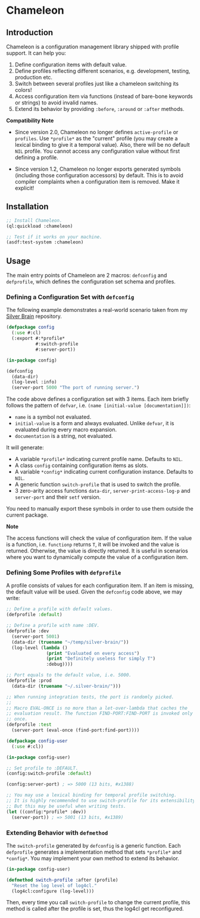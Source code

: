 * Chameleon

** Introduction

Chameleon is a configuration management library shipped with profile support. It can help you:

1. Define configuration items with default value.
2. Define profiles reflecting different scenarios, e.g. development, testing, production etc.
3. Switch between several profiles just like a chameleon switching its colors!
4. Access configuration item via functions (instead of bare-bone keywords or strings) to avoid invalid names.
5. Extend its behavior by providing ~:before~, ~:around~ or ~:after~ methods.

*Compatibility Note*

- Since version 2.0, Chameleon no longer defines ~active-profile~ or ~profiles~. Use ~*profile*~ as the "current" profile (you may create a lexical binding to give it a temporal value). Also, there will be no default ~NIL~ profile. You cannot access any configuration value without first defining a profile.

- Since version 1.2, Chameleon no longer exports generated symbols (including those configuration accessors) by default. This is to avoid compiler complaints when a configuration item is removed. Make it explicit!

** Installation

#+BEGIN_SRC lisp
  ;; Install Chameleon.
  (ql:quickload :chameleon)
  
  ;; Test if it works on your machine.
  (asdf:test-system :chameleon)
#+END_SRC

** Usage

The main entry points of Chameleon are 2 macros: ~defconfig~ and ~defprofile~, which defines the configuration set schema and profiles.

*** Defining a Configuration Set with ~defconfig~

The following example demonstrates a real-world scenario taken from my [[https://github.com/sheepduke/silver-brain][Silver Brain]] repository.

#+BEGIN_SRC lisp
  (defpackage config
    (:use #:cl)
    (:export #:*profile*
             #:switch-profile
             #:server-port))
  
  (in-package config)
  
  (defconfig
    (data-dir)
    (log-level :info)
    (server-port 5000 "The port of running server.")
  #+END_SRC

The code above defines a configuration set with 3 items. Each item briefly follows the pattern of ~defvar~, i.e. ~(name [initial-value [documentation]])~:

- ~name~ is a symbol not evaluated.
- ~initial-value~ is a form and always evaluated. Unlike ~defvar~, it is evaluated during every macro expansion.
- ~documentation~ is a string, not evaluated.

It will generate:

- A variable ~*profile*~ indicating current profile name. Defaults to ~NIL~.
- A class ~config~ containing configuration items as slots.
- A variable ~*config*~ indicating current configuration instance. Defaults to ~NIL~.
- A generic function ~switch-profile~ that is used to switch the profile.
- 3 zero-arity access functions ~data-dir~, ~server-print-access-log-p~ and ~server-port~ and their ~setf~ version.

You need to manually export these symbols in order to use them outside the current package.

**Note**

The access functions will check the value of configuration item. If the value is a function, i.e. ~functionp~ returns ~T~, it will be invoked and the value is returned. Otherwise, the value is directly returned. It is useful in scenarios where you want to dynamically compute the value of a configuration item.

*** Defining Some Profiles with ~defprofile~

A profile consists of values for each configuration item. If an item is missing, the default value will be used. Given the ~defconfig~ code above, we may write:

#+BEGIN_SRC lisp
  ;; Define a profile with default values.
  (defprofile :default)
  
  ;; Define a profile with name :DEV.
  (defprofile :dev
    (server-port 5001)
    (data-dir (truename "~/temp/silver-brain/"))
    (log-level (lambda ()
                 (print "Evaluated on every access")
                 (print "Definitely useless for simply T")
                 :debug))))
  
  ;; Port equals to the default value, i.e. 5000.
  (defprofile :prod
    (data-dir (truename "~/.silver-brain/")))
  
  ;; When running integration tests, the port is randomly picked.
  ;; 
  ;; Macro EVAL-ONCE is no more than a let-over-lambda that caches the
  ;; evaluation result. The function FIND-PORT:FIND-PORT is invoked only
  ;; once.
  (defprofile :test
    (server-port (eval-once (find-port:find-port))))
#+END_SRC

#+BEGIN_SRC lisp
  (defpackage config-user
    (:use #:cl))
  
  (in-package config-user)
  
  ;; Set profile to :DEFAULT.
  (config:switch-profile :default)
  
  (config:server-port) ; => 5000 (13 bits, #x1388)
  
  ;; You may use a lexical binding for temporal profile switching.
  ;; It is highly recommended to use switch-profile for its extensibility.
  ;; But this may be useful when writing tests.
  (let ((config:*profile* :dev))
    (server-port)) ; => 5001 (13 bits, #x1389)
  #+END_SRC

*** Extending Behavior with ~defmethod~

The ~switch-profile~ generated by ~defconfig~ is a generic function. Each ~defprofile~ generates a implementation method that sets ~*profile*~ and ~*config*~. You may implement your own method to extend its behavior.

#+BEGIN_SRC lisp
  (in-package config-user)
  
  (defmethod switch-profile :after (profile)
    "Reset the log level of log4cl."
    (log4cl:configure (log-level)))
#+END_SRC

Then, every time you call ~switch-profile~ to change the current profile, this method is called after the profile is set, thus the log4cl get reconfigured.

